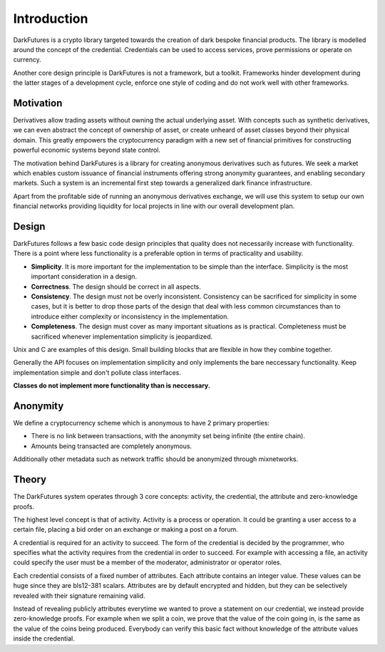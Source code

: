 .. _tut-intro:

***************
Introduction
***************

DarkFutures is a crypto library targeted towards the creation of dark bespoke financial products. The library is modelled around the concept of the credential. Credentials can be used to access services, prove permissions or operate on currency.

Another core design principle is DarkFutures is not a framework, but a toolkit.  Frameworks hinder development during the latter stages of a development cycle, enforce one style of coding and do not work well with other frameworks.

Motivation
==========

Derivatives allow trading assets without owning the actual underlying asset. With concepts such as synthetic derivatives, we can even abstract the concept of ownership of asset, or create unheard of asset classes beyond their physical domain. This greatly empowers the cryptocurrency paradigm with a new set of financial primitives for constructing powerful economic systems beyond state control.

The motivation behind DarkFutures is a library for creating anonymous derivatives such as futures. We seek a market which enables custom issuance of financial instruments offering strong anonymity guarantees, and enabling secondary markets. Such a system is an incremental first step towards a generalized dark finance infrastructure.

Apart from the profitable side of running an anonymous derivatives exchange, we will use this system to setup our own financial networks providing liquidity for local projects in line with our overall development plan.

Design
======

DarkFutures follows a few basic code design principles that quality does not necessarily increase with functionality. There is a point where less functionality is a preferable option in terms of practicality and usability.

* **Simplicity**. It is more important for the implementation to be simple than the interface. Simplicity is the most important consideration in a design.
* **Correctness**. The design should be correct in all aspects.
* **Consistency**. The design must not be overly inconsistent. Consistency can be sacrificed for simplicity in some cases, but it is better to drop those parts of the design that deal with less common circumstances than to introduce either complexity or inconsistency in the implementation.
* **Completeness**. The design must cover as many important situations as is practical. Completeness must be sacrificed whenever implementation simplicity is jeopardized.

Unix and C are examples of this design. Small building blocks that are flexible in how they combine together.

Generally the API focuses on implementation simplicity and only implements the bare neccessary functionality. Keep implementation simple and don't pollute class interfaces.

**Classes do not implement more functionality than is neccessary.**

Anonymity
=========

We define a cryptocurrency scheme which is anonymous to have 2 primary properties:

* There is no link between transactions, with the anonymity set being infinite (the entire chain).
* Amounts being transacted are completely anonymous.

Additionally other metadata such as network traffic should be anonymized through mixnetworks.

Theory
======

The DarkFutures system operates through 3 core concepts: activity, the credential, the attribute and zero-knowledge proofs.

The highest level concept is that of activity. Activity is a process or operation. It could be granting a user access to a certain file, placing a bid order on an exchange or making a post on a forum.

A credential is required for an activity to succeed. The form of the credential is decided by the programmer, who specifies what the activity requires from the credential in order to succeed. For example with accessing a file, an activity could specify the user must be a member of the moderator, administrator or operator roles.

Each credential consists of a fixed number of attributes. Each attribute contains an integer value. These values can be huge since they are bls12-381 scalars. Attributes are by default encrypted and hidden, but they can be selectively revealed with their signature remaining valid.

Instead of revealing publicly attributes everytime we wanted to prove a statement on our credential, we instead provide zero-knowledge proofs. For example when we split a coin, we prove that the value of the coin going in, is the same as the value of the coins being produced. Everybody can verify this basic fact without knowledge of the attribute values inside the credential.

